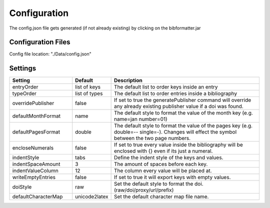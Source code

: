 =============
Configuration
=============

The config.json file gets generated (if not already existing) by clicking on the bibformatter.jar

Configuration Files
===================

Config file location: "./Data/config.json"


Settings
========

.. csv-table::
    :header: Setting, Default, Description
    :widths: 12, 5, 30

    entryOrder,"list of keys","The default list to order keys inside an entry"
    typeOrder,"list of types","The default list to order entries inside a bibliography"
    overridePublisher,false,"If set to true the generatePublisher command will override any already existing publisher value if a doi was found."
    defaultMonthFormat,"name","The default style to format the value of the month key (e.g. name=jan number=01)"
    defaultPagesFormat,"double","The default style to format the value of the pages key (e.g. double=-- single=-). Changes will effect the symbol between the two page numbers."
    encloseNumerals,false,"If set to true every value inside the bibliography will be enclosed with {} even if its just a numeral."
    indentStyle,"tabs","Define the indent style of the keys and values."
    indentSpaceAmount,3,"The amount of spaces before each key."
    indentValueColumn,12,"The column every value will be placed at."
    writeEmptyEntries,false,"If set to true it will export keys with empty values."
    doiStyle,"raw","Set the default style to format the doi. (raw/doi/proxy/url/prefix)"
    defaultCharacterMap,"unicode2latex","Set the default character map file name."
